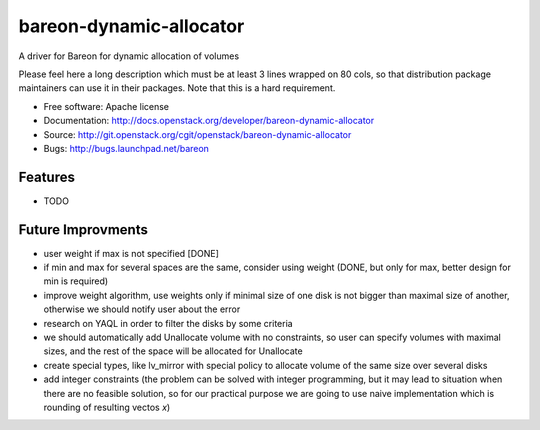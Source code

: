 ========================
bareon-dynamic-allocator
========================

A driver for Bareon for dynamic allocation of volumes

Please feel here a long description which must be at least 3 lines wrapped on
80 cols, so that distribution package maintainers can use it in their packages.
Note that this is a hard requirement.

* Free software: Apache license
* Documentation: http://docs.openstack.org/developer/bareon-dynamic-allocator
* Source: http://git.openstack.org/cgit/openstack/bareon-dynamic-allocator
* Bugs: http://bugs.launchpad.net/bareon

Features
--------

* TODO

Future Improvments
------------------

* user weight if max is not specified [DONE]
* if min and max for several spaces are the same, consider using weight (DONE, but only for max, better design for min is required)
* improve weight algorithm, use weights only if minimal size of one disk is not bigger than maximal size of another, otherwise we should notify user about the error
* research on YAQL in order to filter the disks by some criteria
* we should automatically add Unallocate volume with no constraints, so user can specify volumes with maximal sizes, and the rest of the space will be allocated for Unallocate
* create special types, like lv_mirror with special policy to allocate volume of the same size over several disks
* add integer constraints (the problem can be solved with integer programming, but it may lead to situation when there are no feasible solution, so for our practical purpose we are going to use naive implementation which is rounding of resulting vectos `x`)
